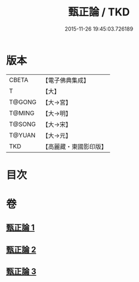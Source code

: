 #+TITLE: 甄正論 / TKD
#+DATE: 2015-11-26 19:45:03.726189
* 版本
 |     CBETA|【電子佛典集成】|
 |         T|【大】     |
 |    T@GONG|【大→宮】   |
 |    T@MING|【大→明】   |
 |    T@SONG|【大→宋】   |
 |    T@YUAN|【大→元】   |
 |       TKD|【高麗藏・東國影印版】|

* 目次
* 卷
** [[file:KR6r0145_001.txt][甄正論 1]]
** [[file:KR6r0145_002.txt][甄正論 2]]
** [[file:KR6r0145_003.txt][甄正論 3]]
